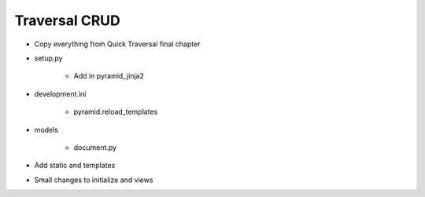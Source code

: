 ==============
Traversal CRUD
==============

- Copy everything from Quick Traversal final chapter

- setup.py

    - Add in pyramid_jinja2

- development.ini

    - pyramid.reload_templates

- models

    - document.py

- Add static and templates

- Small changes to initialize and views